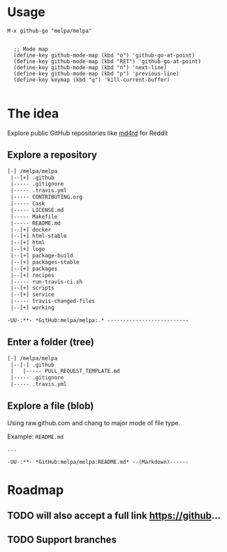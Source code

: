 * Usage

#+BEGIN_SRC elisp
M-x github-go "melpa/melpa"


  ;; Mode map
  (define-key github-mode-map (kbd "o") 'github-go-at-point)
  (define-key github-mode-map (kbd "RET") 'github-go-at-point)
  (define-key github-mode-map (kbd "n") 'next-line)
  (define-key github-mode-map (kbd "p") 'previous-line)
  (define-key keymap (kbd "q") 'kill-current-buffer)

#+END_SRC


* The idea
Explore public GitHub repositories like [[https://github.com/ahungry/md4rd][md4rd]] for Reddit

** Explore a repository
#+BEGIN_SRC txt
[-] /melpa/melpa
 |--[+] .github
 |----- .gitignore
 |----- .travis.yml
 |----- CONTRIBUTING.org
 |----- Cask
 |----- LICENSE.md
 |----- Makefile
 |----- README.md
 |--[+] docker
 |--[+] html-stable
 |--[+] html
 |--[+] logo
 |--[+] package-build
 |--[+] packages-stable
 |--[+] packages
 |--[+] recipes
 |----- run-travis-ci.sh
 |--[+] scripts
 |--[+] service
 |----- travis-changed-files
 |--[+] working

-UU-:**- *GitHub:melpa/melpa:.* --------------------------
  #+END_SRC
** Enter a folder (tree)
#+BEGIN_SRC txt
[-] /melpa/melpa
 |--[-] .github
 |   |----- PULL_REQUEST_TEMPLATE.md
 |----- .gitignore
 |----- .travis.yml
   #+END_SRC
** Explore a file (blob)
Using raw.github.com and chang to major mode of file type.


Example: ~README.md~
#+BEGIN_SRC txt
...

-UU-:**- *GitHub:melpa/melpa:README.md* --(Markdown)------
#+END_SRC

* Roadmap
** TODO will also accept a full link https://github...
** TODO Support branches
